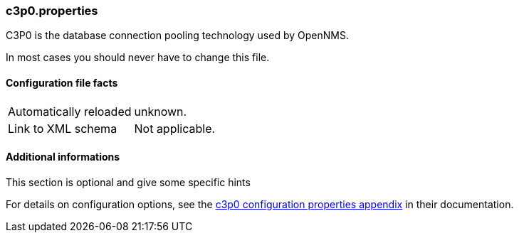 
=== c3p0.properties

C3P0 is the database connection pooling technology used by OpenNMS.

In most cases you should never have to change this file.

==== Configuration file facts

[options="autowidth"]
|===
| Automatically reloaded  | unknown.
| Link to XML schema      | Not applicable.
|===

.This section is optional and give some specific hints
==== Additional informations

For details on configuration options, see the link:http://www.mchange.com/projects/c3p0/index.html#configuration_properties[c3p0 configuration properties appendix] in their documentation. 
